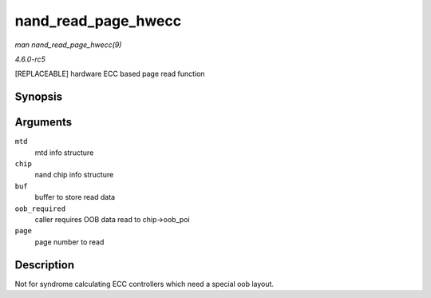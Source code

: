 .. -*- coding: utf-8; mode: rst -*-

.. _API-nand-read-page-hwecc:

====================
nand_read_page_hwecc
====================

*man nand_read_page_hwecc(9)*

*4.6.0-rc5*

[REPLACEABLE] hardware ECC based page read function


Synopsis
========

.. c:function:: int nand_read_page_hwecc( struct mtd_info * mtd, struct nand_chip * chip, uint8_t * buf, int oob_required, int page )

Arguments
=========

``mtd``
    mtd info structure

``chip``
    nand chip info structure

``buf``
    buffer to store read data

``oob_required``
    caller requires OOB data read to chip->oob_poi

``page``
    page number to read


Description
===========

Not for syndrome calculating ECC controllers which need a special oob
layout.


.. ------------------------------------------------------------------------------
.. This file was automatically converted from DocBook-XML with the dbxml
.. library (https://github.com/return42/sphkerneldoc). The origin XML comes
.. from the linux kernel, refer to:
..
.. * https://github.com/torvalds/linux/tree/master/Documentation/DocBook
.. ------------------------------------------------------------------------------
